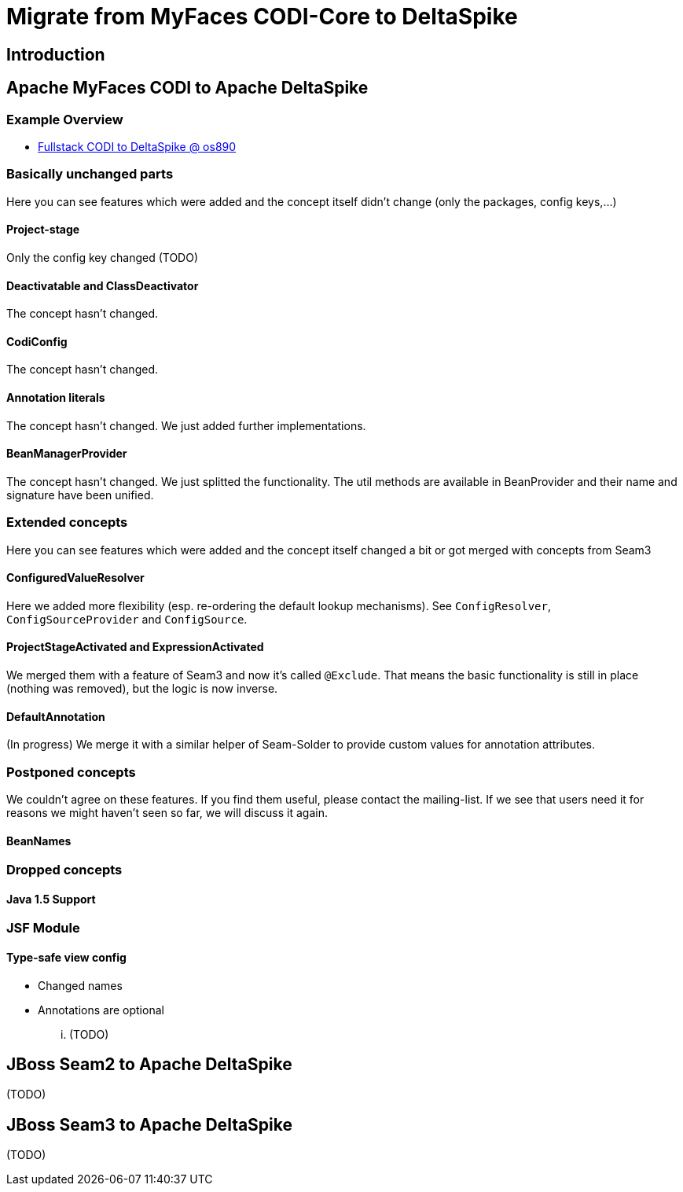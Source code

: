 = Migrate from MyFaces CODI-Core to DeltaSpike

:Notice: Licensed to the Apache Software Foundation (ASF) under one or more contributor license agreements. See the NOTICE file distributed with this work for additional information regarding copyright ownership. The ASF licenses this file to you under the Apache License, Version 2.0 (the "License"); you may not use this file except in compliance with the License. You may obtain a copy of the License at. http://www.apache.org/licenses/LICENSE-2.0 . Unless required by applicable law or agreed to in writing, software distributed under the License is distributed on an "AS IS" BASIS, WITHOUT WARRANTIES OR  CONDITIONS OF ANY KIND, either express or implied. See the License for the specific language governing permissions and limitations under the License.


== Introduction



== Apache MyFaces CODI to Apache DeltaSpike

=== Example Overview


* http://s.apache.org/xA[Fullstack CODI to DeltaSpike @ os890]


=== Basically unchanged parts


Here you can see features which were added and the concept itself didn't change (only the packages, config keys,...)

==== Project-stage


Only the config key changed (TODO)


==== Deactivatable and ClassDeactivator


The concept hasn't changed.


==== CodiConfig


The concept hasn't changed.


==== Annotation literals


The concept hasn't changed. We just added further implementations.


==== BeanManagerProvider


The concept hasn't changed. We just splitted the functionality. The util
methods are available in BeanProvider and their name and signature have
been unified.


=== Extended concepts


Here you can see features which were added and the concept itself
changed a bit or got merged with concepts from Seam3


==== ConfiguredValueResolver


Here we added more flexibility (esp. re-ordering the default lookup
mechanisms). See `ConfigResolver`, `ConfigSourceProvider` and
`ConfigSource`.


==== ProjectStageActivated and ExpressionActivated


We merged them with a feature of Seam3 and now it's called `@Exclude`.
That means the basic functionality is still in place (nothing was
removed), but the logic is now inverse.


==== DefaultAnnotation


(In progress) We merge it with a similar helper of Seam-Solder to
provide custom values for annotation attributes.


=== Postponed concepts

We couldn't agree on these features. If you find them useful, please
contact the mailing-list. If we see that users need it for reasons we
might haven't seen so far, we will discuss it again.


==== BeanNames



=== Dropped concepts



==== Java 1.5 Support



=== JSF Module


==== Type-safe view config


* Changed names
* Annotations are optional

... (TODO)


== JBoss Seam2 to Apache DeltaSpike


(TODO)


== JBoss Seam3 to Apache DeltaSpike


(TODO)

